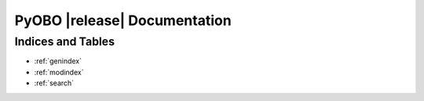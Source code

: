 PyOBO |release| Documentation
=============================

Indices and Tables
------------------
* :ref:`genindex`
* :ref:`modindex`
* :ref:`search`
